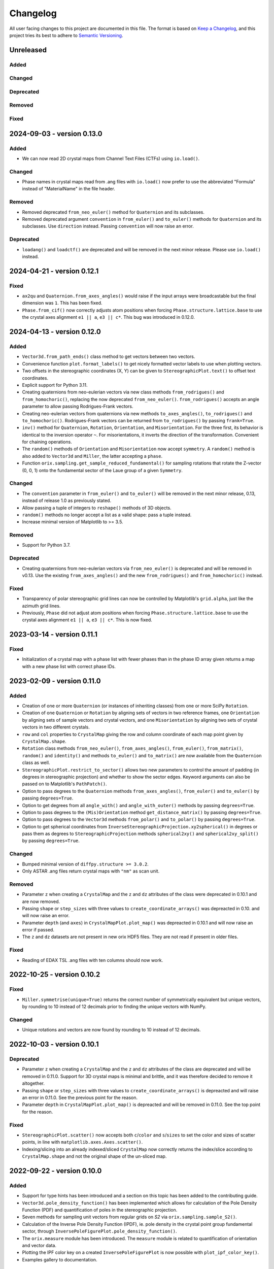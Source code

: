 =========
Changelog
=========

All user facing changes to this project are documented in this file. The format is based
on `Keep a Changelog <https://keepachangelog.com/en/1.0.0/>`__, and this project tries
its best to adhere to `Semantic Versioning <https://semver.org/spec/v2.0.0.html>`__.

Unreleased
==========

Added
-----

Changed
-------

Deprecated
----------

Removed
-------

Fixed
-----

2024-09-03 - version 0.13.0
===========================

Added
-----
- We can now read 2D crystal maps from Channel Text Files (CTFs) using ``io.load()``.

Changed
-------
- Phase names in crystal maps read from .ang files with ``io.load()`` now prefer to use
  the abbreviated "Formula" instead of "MaterialName" in the file header.

Removed
-------
- Removed deprecated ``from_neo_euler()`` method for ``Quaternion`` and its subclasses.
- Removed deprecated argument ``convention`` in ``from_euler()`` and ``to_euler()``
  methods for ``Quaternion`` and its subclasses. Use ``direction`` instead. Passing
  ``convention`` will now raise an error.

Deprecated
----------
- ``loadang()`` and ``loadctf()`` are deprecated and will be removed in the next minor
  release. Please use ``io.load()`` instead.

2024-04-21 - version 0.12.1
===========================

Fixed
-----
- ``ax2qu`` and ``Quaternion.from_axes_angles()`` would raise if the input arrays were
  broadcastable but the final dimension was ``1``. This has been fixed.
- ``Phase.from_cif()`` now correctly adjusts atom positions when forcing
  ``Phase.structure.lattice.base`` to use the crystal axes alignment ``e1 || a``,
  ``e3 || c*``. This bug was introduced in 0.12.0.

2024-04-13 - version 0.12.0
===========================

Added
-----
- ``Vector3d.from_path_ends()`` class method to get vectors between two vectors.
- Convenience function ``plot.format_labels()`` to get nicely formatted vector labels to
  use when plotting vectors.
- Two offsets in the stereographic coordinates (X, Y) can be given to
  ``StereographicPlot.text()`` to offset text coordinates.
- Explicit support for Python 3.11.
- Creating quaternions from neo-eulerian vectors via new class methods
  ``from_rodrigues()`` and ``from_homochoric()``, replacing the now deprecated
  ``from_neo_euler()``. ``from_rodrigues()`` accepts an angle parameter to allow passing
  Rodrigues-Frank vectors.
- Creating neo-eulerian vectors from quaternions via new methods ``to_axes_angles()``,
  ``to_rodrigues()`` and ``to_homochoric()``. Rodrigues-Frank vectors can be returned
  from ``to_rodrigues()`` by passing ``frank=True``.
- ``inv()`` method for ``Quaternion``, ``Rotation``, ``Orientation``, and
  ``Misorientation``. For the three first, its behavior is identical to the inversion
  operator ``~``. For misorientations, it inverts the direction of the transformation.
  Convenient for chaining operations.
- The ``random()`` methods of ``Orientation`` and ``Misorientation`` now accept
  ``symmetry``. A ``random()`` method is also added to ``Vector3d`` and ``Miller``, the
  latter accepting a ``phase``.
- Function ``orix.sampling.get_sample_reduced_fundamental()`` for sampling rotations
  that rotate the Z-vector (0, 0, 1) onto the fundamental sector of the Laue group of a
  given ``Symmetry``.

Changed
-------
- The ``convention`` parameter in ``from_euler()`` and ``to_euler()`` will be removed in
  the next minor release, 0.13, instead of release 1.0 as previously stated.
- Allow passing a tuple of integers to ``reshape()`` methods of 3D objects.
- ``random()`` methods no longer accept a list as a valid shape: pass a tuple instead.
- Increase minimal version of Matplotlib to >= 3.5.

Removed
-------
- Support for Python 3.7.

Deprecated
----------
- Creating quaternions from neo-eulerian vectors via ``from_neo_euler()`` is deprecated
  and will be removed in v0.13. Use the existing ``from_axes_angles()`` and the new
  ``from_rodrigues()`` and ``from_homochoric()`` instead.

Fixed
-----
- Transparency of polar stereographic grid lines can now be controlled by Matplotlib's
  ``grid.alpha``, just like the azimuth grid lines.
- Previously, ``Phase`` did not adjust atom positions when forcing
  ``Phase.structure.lattice.base`` to use the crystal axes alignment ``e1 || a``,
  ``e3 || c*``. This is now fixed.

2023-03-14 - version 0.11.1
===========================

Fixed
-----
- Initialization of a crystal map with a phase list with fewer phases than in the phase
  ID array given returns a map with a new phase list with correct phase IDs.

2023-02-09 - version 0.11.0
===========================

Added
-----
- Creation of one or more ``Quaternion`` (or instances of inheriting classes) from one
  or more SciPy ``Rotation``.
- Creation of one ``Quaternion`` or ``Rotation`` by aligning sets of vectors in two
  reference frames, one ``Orientation`` by aligning sets of sample vectors and crystal
  vectors, and one ``Misorientation`` by aligning two sets of crystal vectors in two
  different crystals.
- ``row`` and ``col`` properties to ``CrystalMap`` giving the row and column coordinate
  of each map point given by ``CrystalMap.shape``.
- ``Rotation`` class methods ``from_neo_euler()``, ``from_axes_angles()``,
  ``from_euler()``, ``from_matrix()``, ``random()`` and ``identity()`` and methods
  ``to_euler()`` and ``to_matrix()`` are now available from the ``Quaternion`` class as
  well.
- ``StereographicPlot.restrict_to_sector()`` allows two new parameters to control the
  amount of padding (in degrees in stereographic projection) and whether to show the
  sector edges. Keyword arguments can also be passed on to Matplotlib's ``PathPatch()``.
- Option to pass degrees to the ``Quaternion`` methods ``from_axes_angles()``,
  ``from_euler()`` and ``to_euler()`` by passing ``degrees=True``.
- Option to get degrees from all ``angle_with()`` and ``angle_with_outer()`` methods
  by passing ``degrees=True``.
- Option to pass degrees to the ``(Mis)Orientation`` method ``get_distance_matrix()``
  by passing ``degrees=True``.
- Option to pass degrees to the ``Vector3d`` methods ``from_polar()`` and ``to_polar()``
  by passing ``degrees=True``.
- Option to get spherical coordinates from
  ``InverseStereographicProjection.xy2spherical()`` in degrees or pass them as degrees
  to ``StereographicProjection`` methods ``spherical2xy()`` and ``spherical2xy_split()``
  by passing ``degrees=True``.


Changed
-------
- Bumped minimal version of ``diffpy.structure >= 3.0.2``.
- Only ASTAR .ang files return crystal maps with ``"nm"`` as scan unit.

Removed
-------
- Parameter ``z`` when creating a ``CrystalMap`` and the ``z`` and ``dz`` attributes of
  the class were deprecated in 0.10.1 and are now removed.
- Passing ``shape`` or ``step_sizes`` with three values to
  ``create_coordinate_arrays()`` was depreacted in 0.10. and will now raise an error.
- Parameter ``depth`` (and ``axes``) in ``CrystalMapPlot.plot_map()`` was depreacted in
  0.10.1 and will now raise an error if passed.
- The ``z`` and ``dz`` datasets are not present in new orix HDF5 files. They are not
  read if present in older files.

Fixed
-----
- Reading of EDAX TSL .ang files with ten columns should now work.

2022-10-25 - version 0.10.2
===========================

Fixed
-----
- ``Miller.symmetrise(unique=True)`` returns the correct number of symmetrically
  equivalent but unique vectors, by rounding to 10 instead of 12 decimals prior to
  finding the unique vectors with NumPy.

Changed
-------
- Unique rotations and vectors are now found by rounding to 10 instead of 12 decimals.

2022-10-03 - version 0.10.1
===========================

Deprecated
----------
- Parameter ``z`` when creating a ``CrystalMap`` and the ``z`` and ``dz`` attributes of
  the class are deprecated and will be removed in 0.11.0. Support for 3D crystal maps is
  minimal and brittle, and it was therefore decided to remove it altogether.
- Passing ``shape`` or ``step_sizes`` with three values to ``create_coordinate_arrays()``
  is depreacted and will raise an error in 0.11.0. See the previous point for the reason.
- Parameter ``depth`` in ``CrystalMapPlot.plot_map()`` is depreacted and will be removed
  in 0.11.0. See the top point for the reason.

Fixed
-----
- ``StereographicPlot.scatter()`` now accepts both ``c``/``color`` and ``s``/``sizes``
  to set the color and sizes of scatter points, in line with
  ``matplotlib.axes.Axes.scatter()``.
- Indexing/slicing into an already indexed/sliced ``CrystalMap`` now correctly returns
  the index/slice according to ``CrystalMap.shape`` and not the original shape of the
  un-sliced map.

2022-09-22 - version 0.10.0
===========================

Added
-----
- Support for type hints has been introduced and a section on this topic has been added
  to the contributing guide.
- ``Vector3d.pole_density_function()`` has been implemented which allows for calculation
  of the Pole Density Function (PDF) and quantification of poles in the stereographic
  projection.
- Seven methods for sampling unit vectors from regular grids on *S2* via
  ``orix.sampling.sample_S2()``.
- Calculation of the Inverse Pole Density Function (IPDF), ie. pole density in the
  crystal point group fundamental sector, through 
  ``InversePoleFigurePlot.pole_density_function()``.
- The ``orix.measure`` module has been introduced. The ``measure`` module is related to
  quantification of orientation and vector data.
- Plotting the IPF color key on a created ``InversePoleFigurePlot`` is now possible with
  ``plot_ipf_color_key()``.
- Examples gallery to documentation.

Changed
-------
- Moved part of documentation showing plotting of Wulff net and symmetry markers from
  the tutorials to examples.
- Renamed user guide notebooks to tutorials in documentation.
- Reference frame labels of stereographic projection of ``Symmetry.plot()`` from (a, b)
  to (e1, e2), signifying the standard Cartesian reference frame attached to a crystal.
- Tighten distribution of random orientation clusters in tutorial showing clustering
  across fundamental region boundaries, to avoid clustering sometimes giving two
  clusters instead of three.

Removed
-------
- Support for Python 3.6 has been removed. The minimum supported version in ``orix`` is
  now Python 3.7.
- ``Object3d.check()``, ``Quaternion.check_quaternion()`` and
  ``Vector3d.check_vector()``, as these methods were not used internally.
- Deprecated method ``distance()`` of ``Misorientation`` and ``Orientation`` classes,
  use ``get_distance_matrix()`` instead.

Fixed
-----
- Plotting of unit cells works with Matplotlib v3.6, at the expense of a warning raised
  with earlier versions.

2022-05-16 - version 0.9.0
==========================

Added
-----
- Dask computation of ``Quaternion`` and ``Rotation`` ``outer()`` methods through
  addition of a ``lazy`` parameter. This is useful to reduce memory usage when working
  with large arrays.
- Dask implementation of the ``Quaternion`` - ``Vector3d`` outer product.
- Point group ``Symmetry`` elements can now be viewed in the stereographic projection
  using ``Symmetry.plot()``. The notebook point_groups.ipynb has been added to the
  documentation.
- Add ``reproject`` argument to ``Vector3d.scatter()`` which reprojects vectors located
  on the hidden hemisphere to the visible hemisphere.
- ``reproject`` argument to ``Vector3d.draw_circle()`` which reprojects parts of
  circle(s) on the other hemisphere to the current hemisphere.
- ``Rotation`` objects can now be checked for equality. Equality is determined by
  comparing their shape, data, and whether the rotations are improper.
- ``angle_with_outer()`` has been added to both  ``Rotation`` and ``Orientation``
  classes which computes the misorientation angle between every ``Rotation`` in the two
  sets of rotations. In the case of ``Orientation.angle_with_outer()``, this is the
  symmetry reduced misorientation.
- Notebook on clustering of misorientations across fundamental region boundaries moved
  from the orix-demos repository to the user guide.
- ``orix.data`` module with test data used in the user guide and tests.
- ``Misorientation.get_distance_matrix()`` for memory-efficient calculation of a
  misorientation angle (geodesic distance) matrix between misorientations using Dask.
- Clarification of crystal axes alignment in documentation.
- Creation of a ``Phase`` instance from a CIF file.

Changed
-------
- ``from_euler()`` method of ``Rotation``-based classes now interprets angles in Bunge
  convention by default, ie. ``direction="lab2crystal"``. The returned ``Rotation`` from
  this function may be inverted from prior releases and users are advised to check their
  code.
- The ``direction`` parameter in ``from_euler()`` methods, in addition to
  ``"lab2crystal"`` (now default) and ``"crystal2lab"``, now also accepts a convenience
  argument ``"mtex"`` which is consistent with the ``"crystal2lab"`` direction in
  `MTEX <https://mtex-toolbox.github.io/MTEXvsBungeConvention.html>`_.
- ``S4`` (-4) ``Symmetry`` has been corrected.
- Organized user guide documentation into topics.

Deprecated
----------
- The ``convention`` parameter in ``from_euler()`` and ``to_euler()`` methods has been
  deprecated, in favour of ``direction`` in the former. This parameter will be removed
  in release 1.0.
- ``Misorientation.distance()`` in favour of ``Misorientation.get_distance_matrix()``.

Fixed
-----
- Fixed bug in ``sample_S2_uv_mesh()`` and removed duplicate vectors at poles.
- The results from ``Orientation.dot_outer()`` are now returned as
  ``self.shape + other.shape``, which is consistent with ``Rotation.dot_outer()``.
- Writing of property arrays in .ang writer from masked CrystalMap.

Removed
-------
- ``orix.scalar.Scalar`` class has been removed and the data held by ``Scalar`` is now
  returned directly as a ``numpy.ndarray``.
- The deprecation of function ``(Mis)Orientation.set_symmetry()`` and property
  ``Object3d.data_dim`` has expired and have been removed.

2022-02-21 - version 0.8.2
==========================

Changed
-------
- ``orix.quaternion.Quaternion`` now relies on `numpy-quaternion
  <https://quaternion.readthedocs.io/en/latest/>`_ for quaternion conjugation,
  quaternion-quaternion and quaternion-vector multiplication, and quaternion-quaternion
  and quaternion-vector outer products.
- Rounding in functions, e.g. ``Object3d.unique()`` and ``Rotation.unique()``, is now
  set consistently at 12 dp.

Fixed
-----
- ``Miller.in_fundamental_sector()`` doesn't raise errors.
- ``Miller.unique()`` now correctly returns unique vectors due to implemented rounding.

2022-02-14 - version 0.8.1
==========================

Added
-----
- Python 3.10 support.
- Option to pass figure initialization keyword arguments to Matplotlib via plotting
  methods.

Fixed
-----
- ``Orientation`` disorientation angles and dot products returned from ``angle_with()``
  and ``dot()`` and ``dot_outer()``, which now calculates the misorientation as
  ``other * ~self``. Disorientation angles ``(o2 - o1).angle`` and ``o1.angle_with(o2)``
  are now the same.
- The inverse indices returned from ``Rotation.unique()`` now correctly recreate the
  original ``Rotation`` instance.
- Handling of property arrays in .ang writer with multiple values per map point.
- ``CrystalMap``'s handling of a mask of which points are in the data.

2021-12-21 - version 0.8.0
==========================

Added
-----
- ``FundamentalSector`` class of vector normals describing a fundamental sector in the
  stereographic projection, typically the inverse pole figure of a ``Symmetry``.
- ``Symmetry.fundamental_sector`` attribute with a ``FundamentalSector`` for that
  symmetry.
- ``StereographicPlot.restrict_to_sector()`` to restrict the stereographic projection to
  a sector, typically the inverse pole figure of a ``Symmetry``.
- ``StereographicPlot.stereographic_grid()`` to control the azimuth and polar grid
  lines.
- Sampling of vectors in UV mesh on a unit sphere (*S2*).
- ``ndim`` attribute to Object3d and derived classes which returns number of navigation
  dimensions.
- Setting the symmetry of a (Mis)Orientation via a ``symmetry.setter``.
- Projection of vectors into the fundamental sector (inverse pole figure) of a symmetry.
- Plotting of orientations within an inverse pole figure given a Laue symmetry and
  sample direction.
- Inverse pole figure colouring of orientations given a Laue symmetry and sample
  direction.
- ``from_axes_angles()`` method to ``Rotation`` and ``Orientation`` as a shortcut to
  ``from_neo_euler()`` for axis/angle pairs.
- ``Orientation`` based classes now accept a ``symmetry`` argument upon initialisation.
- Euler angle colouring of orientations given a proper point group symmetry.
- Simple unit cell orientation plotting with ``plot_unit_cell`` for ``Orientation``
  instances.

Changed
-------
- ``StereographicPlot`` doesn't use Matplotlib's ``transforms`` framework anymore, and
  (X, Y) replaces (azimuth, polar) as internal coordinates.
- Renamed ``Symmetry`` method ``fundamental_sector()`` to ``fundamental_zone()``.
- ``Orientation`` class methods ``from_euler``, ``from_matrix``, and ``from_neo_euler``
  no longer  return the smallest angle orientation when a ``symmetry`` is given.
- ``CrystalMap.orientations`` no longer returns smallest angle orientation.
- The methods ``flatten``, ``reshape``, and ``squeeze`` have been overridden in
  ``Misorientation`` based classes to maintain the initial symmetry of the returned
  instance.
- ``Rotation.to_euler()`` returns angles in the ranges (0, 2 pi), (0, pi), and
  (0, 2 pi).
- ``CrystalMap.get_map_data()`` doesn't round values by default anymore. Passing
  ``decimals=3`` retains the old behaviour.
- ``CrystalMap.plot()`` doesn't override the Matplotlib status bar by default anymore.
  Passing ``override_status_bar=True`` retains the old behaviour.

Deprecated
----------
- The ``data_dim`` attribute of Object3d and all derived classes is deprecated from 0.8
  and will be removed in 0.9. Use ``ndim`` instead.
- Setting (Mis)Orientation symmetry via ``set_symmetry()`` is deprecated in 0.8, in
  favour of setting it directly via a ``symmetry.setter``, and will be removed in 0.9.
  Use ``map_into_symmetry_reduced_zone()`` instead.
 
Removed
-------
- ``StereographicPlot`` methods ``azimuth_grid()`` and ``polar_grid()``.
  Use ``stereographic_grid()`` instead.
- ``from_euler()`` no longer accepts ``"Krakow_Hielscher"`` as a convention, use
  ``"MTEX"`` instead.

Fixed
-----
- ``CrystalMap.get_map_data()`` can return an array of shape (3,) if there are that many
  points in the map.
- Reading of point groups with "-" sign, like -43m, from EMsoft h5ebsd files.

2021-09-07 - version 0.7.0
==========================

Added
-----
- Memory-efficient calculation of a misorientation angle (geodesic distance) matrix
  between orientations using Dask.
- Symmetry reduced calculations of dot products between orientations.
- Two notebooks on clustering of orientations (not misorientations) across fundamental
  region boundaries are added to the user guide from the orix-demos repository.
- Convenience method ``Misorientation.scatter()`` (and subclasses) to plot orientations
  in either axis-angle or Rodrigues fundamental zone.
- Method ``Object3d.get_random_sample()``, inherited by all 3D objects, returning a new
  flattened instance with elements drawn randomly from the original instance.
- Add ``transpose()`` method to all 3D classes to transpose navigation dimensions.
- Reading of a ``CrystalMap`` from orientation data in Bruker's HDF5 file format.
- Uniform sampling of orientation space using cubochoric sampling.

Changed
-------
- ``to_euler()`` changed internally, "Krakow_Hielscher" deprecated, use "MTEX" instead.
- Default orientation space sampling method from "haar_euler" to "cubochoric".

2021-05-23 - version 0.6.0
==========================

Added
-----
- Python 3.9 support.
- User guide with Jupyter notebooks as part of the Read the Docs documentation.
- ``CrystalMap.plot()`` method for easy plotting of phases, properties etc.
- .ang file writer for CrystalMap objects (via ``orix.io.save()``).
- ``Miller`` class, inheriting functionality from the ``Vector3d`` class, to handle
  operations with direct lattice vectors (uvw/UVTW) and reciprocal lattice vectors
  (hkl/hkil).
- ``Vector3d.scatter()`` and ``Vector3d.draw_circle()`` methods to show unit vectors and
  great/small circles in stereographic projection.
- Stereographic plot using Matplotlib's ``transforms`` framework for plotting vectors,
  great/small circles, and symmetry elements.
- ``projections`` module for projecting vectors to various coordinates, including
  stereographic coordinates.
- ``CrystalMap.empty()`` class method to create empty map of a given shape with identity
  rotations.
- Sampling of *SO(3)* now provided via two methods (up from the one in previous
  versions).
- Warning when trying to create rotations from large Euler angles.
- Passing symmetry when initializing an ``Orientation``.
- Overloaded division for ``Vector3d`` (left hand side) by numbers and suitably shaped
  array-like objects.

Changed
-------
- Names of spherical coordinates for the ``Vector3d`` class, ``phi`` to ``azimuth``,
  ``theta`` to ``polar``, and ``r`` to ``radial``. Similar changes to to/from_polar
  parameter names.
- ``CrystalMap.get_map_data()`` tries to respect input data type, other minor
  improvements.
- Continuous integration migrated from Travis CI to GitHub Actions.

Fixed
-----
- Symmetry is preserved when creating a misorientation from orientations or when
  inverting orientations.
- Reading of properties (scores etc.) from EMsoft h5ebsd files with certain map shapes.
- Reading of crystal symmetry from EMsoft h5ebsd dot product files in CrystalMap plugin.

2020-11-03 - version 0.5.1
==========================

Added
-----
- This project now keeps a Changelog.
- Testing for Python 3.8 on macOS.

Fixed
-----
- ``CrystalMap`` properties allow arrays with number of dimensions greater than 2.
- .ang file reader now recognises phase IDs defined in the header.
- EMsoft file reader reads unrefined Euler angles correctly.
